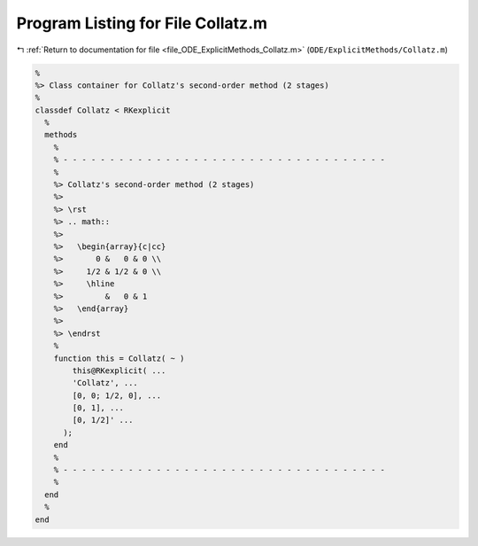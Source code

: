 
.. _program_listing_file_ODE_ExplicitMethods_Collatz.m:

Program Listing for File Collatz.m
==================================

|exhale_lsh| :ref:`Return to documentation for file <file_ODE_ExplicitMethods_Collatz.m>` (``ODE/ExplicitMethods/Collatz.m``)

.. |exhale_lsh| unicode:: U+021B0 .. UPWARDS ARROW WITH TIP LEFTWARDS

.. code-block:: MATLAB

   %
   %> Class container for Collatz's second-order method (2 stages)
   %
   classdef Collatz < RKexplicit
     %
     methods
       %
       % - - - - - - - - - - - - - - - - - - - - - - - - - - - - - - - - - - -
       %
       %> Collatz's second-order method (2 stages)
       %>
       %> \rst
       %> .. math::
       %>
       %>   \begin{array}{c|cc}
       %>       0 &   0 & 0 \\
       %>     1/2 & 1/2 & 0 \\
       %>     \hline
       %>         &   0 & 1
       %>   \end{array}
       %>
       %> \endrst
       %
       function this = Collatz( ~ )
           this@RKexplicit( ...
           'Collatz', ...
           [0, 0; 1/2, 0], ...
           [0, 1], ...
           [0, 1/2]' ...
         );
       end
       %
       % - - - - - - - - - - - - - - - - - - - - - - - - - - - - - - - - - - -
       %
     end
     %
   end
